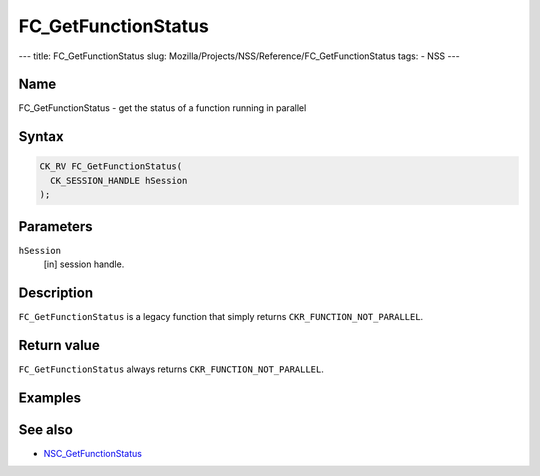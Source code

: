 ====================
FC_GetFunctionStatus
====================
--- title: FC_GetFunctionStatus slug:
Mozilla/Projects/NSS/Reference/FC_GetFunctionStatus tags: - NSS ---

.. _Name:

Name
~~~~

FC_GetFunctionStatus - get the status of a function running in parallel

.. _Syntax:

Syntax
~~~~~~

.. code:: eval

   CK_RV FC_GetFunctionStatus(
     CK_SESSION_HANDLE hSession
   );

.. _Parameters:

Parameters
~~~~~~~~~~

``hSession``
   [in] session handle.

.. _Description:

Description
~~~~~~~~~~~

``FC_GetFunctionStatus`` is a legacy function that simply returns
``CKR_FUNCTION_NOT_PARALLEL``.

.. _Return_value:

Return value
~~~~~~~~~~~~

``FC_GetFunctionStatus`` always returns ``CKR_FUNCTION_NOT_PARALLEL``.

.. _Examples:

Examples
~~~~~~~~

.. _See_also:

See also
~~~~~~~~

-  `NSC_GetFunctionStatus </en-US/NSC_GetFunctionStatus>`__

